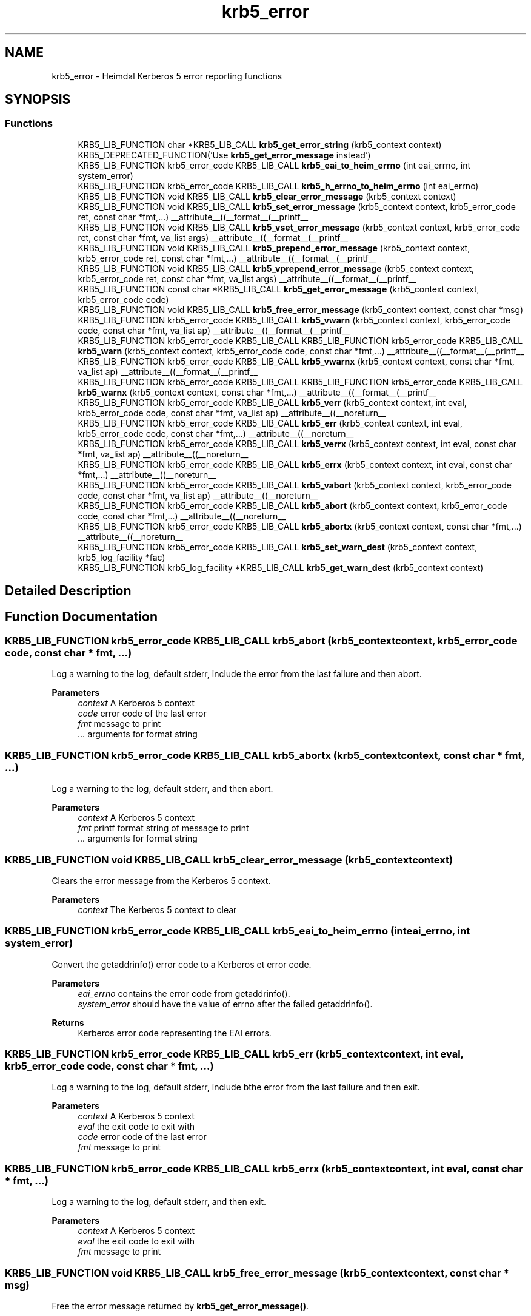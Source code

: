 .\"	$NetBSD: krb5_error.3,v 1.3 2023/06/19 21:41:40 christos Exp $
.\"
.TH "krb5_error" 3 "Tue Nov 15 2022" "Version 7.8.0" "Heimdal Kerberos 5 library" \" -*- nroff -*-
.ad l
.nh
.SH NAME
krb5_error \- Heimdal Kerberos 5 error reporting functions
.SH SYNOPSIS
.br
.PP
.SS "Functions"

.in +1c
.ti -1c
.RI "KRB5_LIB_FUNCTION char *KRB5_LIB_CALL \fBkrb5_get_error_string\fP (krb5_context context) KRB5_DEPRECATED_FUNCTION('Use \fBkrb5_get_error_message\fP instead')"
.br
.ti -1c
.RI "KRB5_LIB_FUNCTION krb5_error_code KRB5_LIB_CALL \fBkrb5_eai_to_heim_errno\fP (int eai_errno, int system_error)"
.br
.ti -1c
.RI "KRB5_LIB_FUNCTION krb5_error_code KRB5_LIB_CALL \fBkrb5_h_errno_to_heim_errno\fP (int eai_errno)"
.br
.ti -1c
.RI "KRB5_LIB_FUNCTION void KRB5_LIB_CALL \fBkrb5_clear_error_message\fP (krb5_context context)"
.br
.ti -1c
.RI "KRB5_LIB_FUNCTION void KRB5_LIB_CALL \fBkrb5_set_error_message\fP (krb5_context context, krb5_error_code ret, const char *fmt,\&.\&.\&.) __attribute__((__format__(__printf__"
.br
.ti -1c
.RI "KRB5_LIB_FUNCTION void KRB5_LIB_CALL \fBkrb5_vset_error_message\fP (krb5_context context, krb5_error_code ret, const char *fmt, va_list args) __attribute__((__format__(__printf__"
.br
.ti -1c
.RI "KRB5_LIB_FUNCTION void KRB5_LIB_CALL \fBkrb5_prepend_error_message\fP (krb5_context context, krb5_error_code ret, const char *fmt,\&.\&.\&.) __attribute__((__format__(__printf__"
.br
.ti -1c
.RI "KRB5_LIB_FUNCTION void KRB5_LIB_CALL \fBkrb5_vprepend_error_message\fP (krb5_context context, krb5_error_code ret, const char *fmt, va_list args) __attribute__((__format__(__printf__"
.br
.ti -1c
.RI "KRB5_LIB_FUNCTION const char *KRB5_LIB_CALL \fBkrb5_get_error_message\fP (krb5_context context, krb5_error_code code)"
.br
.ti -1c
.RI "KRB5_LIB_FUNCTION void KRB5_LIB_CALL \fBkrb5_free_error_message\fP (krb5_context context, const char *msg)"
.br
.ti -1c
.RI "KRB5_LIB_FUNCTION krb5_error_code KRB5_LIB_CALL \fBkrb5_vwarn\fP (krb5_context context, krb5_error_code code, const char *fmt, va_list ap) __attribute__((__format__(__printf__"
.br
.ti -1c
.RI "KRB5_LIB_FUNCTION krb5_error_code KRB5_LIB_CALL KRB5_LIB_FUNCTION krb5_error_code KRB5_LIB_CALL \fBkrb5_warn\fP (krb5_context context, krb5_error_code code, const char *fmt,\&.\&.\&.) __attribute__((__format__(__printf__"
.br
.ti -1c
.RI "KRB5_LIB_FUNCTION krb5_error_code KRB5_LIB_CALL \fBkrb5_vwarnx\fP (krb5_context context, const char *fmt, va_list ap) __attribute__((__format__(__printf__"
.br
.ti -1c
.RI "KRB5_LIB_FUNCTION krb5_error_code KRB5_LIB_CALL KRB5_LIB_FUNCTION krb5_error_code KRB5_LIB_CALL \fBkrb5_warnx\fP (krb5_context context, const char *fmt,\&.\&.\&.) __attribute__((__format__(__printf__"
.br
.ti -1c
.RI "KRB5_LIB_FUNCTION krb5_error_code KRB5_LIB_CALL \fBkrb5_verr\fP (krb5_context context, int eval, krb5_error_code code, const char *fmt, va_list ap) __attribute__((__noreturn__"
.br
.ti -1c
.RI "KRB5_LIB_FUNCTION krb5_error_code KRB5_LIB_CALL \fBkrb5_err\fP (krb5_context context, int eval, krb5_error_code code, const char *fmt,\&.\&.\&.) __attribute__((__noreturn__"
.br
.ti -1c
.RI "KRB5_LIB_FUNCTION krb5_error_code KRB5_LIB_CALL \fBkrb5_verrx\fP (krb5_context context, int eval, const char *fmt, va_list ap) __attribute__((__noreturn__"
.br
.ti -1c
.RI "KRB5_LIB_FUNCTION krb5_error_code KRB5_LIB_CALL \fBkrb5_errx\fP (krb5_context context, int eval, const char *fmt,\&.\&.\&.) __attribute__((__noreturn__"
.br
.ti -1c
.RI "KRB5_LIB_FUNCTION krb5_error_code KRB5_LIB_CALL \fBkrb5_vabort\fP (krb5_context context, krb5_error_code code, const char *fmt, va_list ap) __attribute__((__noreturn__"
.br
.ti -1c
.RI "KRB5_LIB_FUNCTION krb5_error_code KRB5_LIB_CALL \fBkrb5_abort\fP (krb5_context context, krb5_error_code code, const char *fmt,\&.\&.\&.) __attribute__((__noreturn__"
.br
.ti -1c
.RI "KRB5_LIB_FUNCTION krb5_error_code KRB5_LIB_CALL \fBkrb5_abortx\fP (krb5_context context, const char *fmt,\&.\&.\&.) __attribute__((__noreturn__"
.br
.ti -1c
.RI "KRB5_LIB_FUNCTION krb5_error_code KRB5_LIB_CALL \fBkrb5_set_warn_dest\fP (krb5_context context, krb5_log_facility *fac)"
.br
.ti -1c
.RI "KRB5_LIB_FUNCTION krb5_log_facility *KRB5_LIB_CALL \fBkrb5_get_warn_dest\fP (krb5_context context)"
.br
.in -1c
.SH "Detailed Description"
.PP 

.SH "Function Documentation"
.PP 
.SS "KRB5_LIB_FUNCTION krb5_error_code KRB5_LIB_CALL krb5_abort (krb5_context context, krb5_error_code code, const char * fmt,  \&.\&.\&.)"
Log a warning to the log, default stderr, include the error from the last failure and then abort\&.
.PP
\fBParameters\fP
.RS 4
\fIcontext\fP A Kerberos 5 context 
.br
\fIcode\fP error code of the last error 
.br
\fIfmt\fP message to print 
.br
\fI\&.\&.\&.\fP arguments for format string 
.RE
.PP

.SS "KRB5_LIB_FUNCTION krb5_error_code KRB5_LIB_CALL krb5_abortx (krb5_context context, const char * fmt,  \&.\&.\&.)"
Log a warning to the log, default stderr, and then abort\&.
.PP
\fBParameters\fP
.RS 4
\fIcontext\fP A Kerberos 5 context 
.br
\fIfmt\fP printf format string of message to print 
.br
\fI\&.\&.\&.\fP arguments for format string 
.RE
.PP

.SS "KRB5_LIB_FUNCTION void KRB5_LIB_CALL krb5_clear_error_message (krb5_context context)"
Clears the error message from the Kerberos 5 context\&.
.PP
\fBParameters\fP
.RS 4
\fIcontext\fP The Kerberos 5 context to clear 
.RE
.PP

.SS "KRB5_LIB_FUNCTION krb5_error_code KRB5_LIB_CALL krb5_eai_to_heim_errno (int eai_errno, int system_error)"
Convert the getaddrinfo() error code to a Kerberos et error code\&.
.PP
\fBParameters\fP
.RS 4
\fIeai_errno\fP contains the error code from getaddrinfo()\&. 
.br
\fIsystem_error\fP should have the value of errno after the failed getaddrinfo()\&.
.RE
.PP
\fBReturns\fP
.RS 4
Kerberos error code representing the EAI errors\&. 
.RE
.PP

.SS "KRB5_LIB_FUNCTION krb5_error_code KRB5_LIB_CALL krb5_err (krb5_context context, int eval, krb5_error_code code, const char * fmt,  \&.\&.\&.)"
Log a warning to the log, default stderr, include bthe error from the last failure and then exit\&.
.PP
\fBParameters\fP
.RS 4
\fIcontext\fP A Kerberos 5 context 
.br
\fIeval\fP the exit code to exit with 
.br
\fIcode\fP error code of the last error 
.br
\fIfmt\fP message to print 
.RE
.PP

.SS "KRB5_LIB_FUNCTION krb5_error_code KRB5_LIB_CALL krb5_errx (krb5_context context, int eval, const char * fmt,  \&.\&.\&.)"
Log a warning to the log, default stderr, and then exit\&.
.PP
\fBParameters\fP
.RS 4
\fIcontext\fP A Kerberos 5 context 
.br
\fIeval\fP the exit code to exit with 
.br
\fIfmt\fP message to print 
.RE
.PP

.SS "KRB5_LIB_FUNCTION void KRB5_LIB_CALL krb5_free_error_message (krb5_context context, const char * msg)"
Free the error message returned by \fBkrb5_get_error_message()\fP\&.
.PP
\fBParameters\fP
.RS 4
\fIcontext\fP Kerberos context 
.br
\fImsg\fP error message to free, returned byg \fBkrb5_get_error_message()\fP\&. 
.RE
.PP

.SS "KRB5_LIB_FUNCTION const char* KRB5_LIB_CALL krb5_get_error_message (krb5_context context, krb5_error_code code)"
Return the error message for `code' in context\&. On memory allocation error the function returns NULL\&.
.PP
\fBParameters\fP
.RS 4
\fIcontext\fP Kerberos 5 context 
.br
\fIcode\fP Error code related to the error
.RE
.PP
\fBReturns\fP
.RS 4
an error string, needs to be freed with \fBkrb5_free_error_message()\fP\&. The functions return NULL on error\&. 
.RE
.PP

.SS "KRB5_LIB_FUNCTION char* KRB5_LIB_CALL krb5_get_error_string (krb5_context context)"
Return the error message in context\&. On error or no error string, the function returns NULL\&.
.PP
\fBParameters\fP
.RS 4
\fIcontext\fP Kerberos 5 context
.RE
.PP
\fBReturns\fP
.RS 4
an error string, needs to be freed with \fBkrb5_free_error_message()\fP\&. The functions return NULL on error\&. 
.RE
.PP

.SS "KRB5_LIB_FUNCTION krb5_log_facility* KRB5_LIB_CALL krb5_get_warn_dest (krb5_context context)"
Get the default logging facility\&.
.PP
\fBParameters\fP
.RS 4
\fIcontext\fP A Kerberos 5 context 
.RE
.PP

.SS "KRB5_LIB_FUNCTION krb5_error_code KRB5_LIB_CALL krb5_h_errno_to_heim_errno (int eai_errno)"
Convert the gethostname() error code (h_error) to a Kerberos et error code\&.
.PP
\fBParameters\fP
.RS 4
\fIeai_errno\fP contains the error code from gethostname()\&.
.RE
.PP
\fBReturns\fP
.RS 4
Kerberos error code representing the gethostname errors\&. 
.RE
.PP

.SS "KRB5_LIB_FUNCTION void KRB5_LIB_CALL krb5_prepend_error_message (krb5_context context, krb5_error_code ret, const char * fmt,  \&.\&.\&.)"
Prepend the context full error string for a specific error code\&. The error that is stored should be internationalized\&.
.PP
The if context is NULL, no error string is stored\&.
.PP
\fBParameters\fP
.RS 4
\fIcontext\fP Kerberos 5 context 
.br
\fIret\fP The error code 
.br
\fIfmt\fP Error string for the error code 
.br
\fI\&.\&.\&.\fP printf(3) style parameters\&. 
.RE
.PP

.SS "KRB5_LIB_FUNCTION void KRB5_LIB_CALL krb5_set_error_message (krb5_context context, krb5_error_code ret, const char * fmt,  \&.\&.\&.)"
Set the context full error string for a specific error code\&. The error that is stored should be internationalized\&.
.PP
The if context is NULL, no error string is stored\&.
.PP
\fBParameters\fP
.RS 4
\fIcontext\fP Kerberos 5 context 
.br
\fIret\fP The error code 
.br
\fIfmt\fP Error string for the error code 
.br
\fI\&.\&.\&.\fP printf(3) style parameters\&. 
.RE
.PP

.SS "KRB5_LIB_FUNCTION krb5_error_code KRB5_LIB_CALL krb5_set_warn_dest (krb5_context context, krb5_log_facility * fac)"
Set the default logging facility\&.
.PP
\fBParameters\fP
.RS 4
\fIcontext\fP A Kerberos 5 context 
.br
\fIfac\fP Facility to use for logging\&. 
.RE
.PP

.SS "KRB5_LIB_FUNCTION krb5_error_code KRB5_LIB_CALL krb5_vabort (krb5_context context, krb5_error_code code, const char * fmt, va_list ap)"
Log a warning to the log, default stderr, include bthe error from the last failure and then abort\&.
.PP
\fBParameters\fP
.RS 4
\fIcontext\fP A Kerberos 5 context 
.br
\fIcode\fP error code of the last error 
.br
\fIfmt\fP message to print 
.br
\fIap\fP arguments 
.RE
.PP

.SS "KRB5_LIB_FUNCTION krb5_error_code KRB5_LIB_CALL krb5_verr (krb5_context context, int eval, krb5_error_code code, const char * fmt, va_list ap)"
Log a warning to the log, default stderr, include bthe error from the last failure and then exit\&.
.PP
\fBParameters\fP
.RS 4
\fIcontext\fP A Kerberos 5 context 
.br
\fIeval\fP the exit code to exit with 
.br
\fIcode\fP error code of the last error 
.br
\fIfmt\fP message to print 
.br
\fIap\fP arguments 
.RE
.PP

.SS "KRB5_LIB_FUNCTION krb5_error_code KRB5_LIB_CALL krb5_verrx (krb5_context context, int eval, const char * fmt, va_list ap)"
Log a warning to the log, default stderr, and then exit\&.
.PP
\fBParameters\fP
.RS 4
\fIcontext\fP A Kerberos 5 context 
.br
\fIeval\fP the exit code to exit with 
.br
\fIfmt\fP message to print 
.br
\fIap\fP arguments 
.RE
.PP

.SS "KRB5_LIB_FUNCTION void KRB5_LIB_CALL krb5_vprepend_error_message (krb5_context context, krb5_error_code ret, const char * fmt, va_list args)"
Prepend the contexts's full error string for a specific error code\&.
.PP
The if context is NULL, no error string is stored\&.
.PP
\fBParameters\fP
.RS 4
\fIcontext\fP Kerberos 5 context 
.br
\fIret\fP The error code 
.br
\fIfmt\fP Error string for the error code 
.br
\fIargs\fP printf(3) style parameters\&. 
.RE
.PP

.SS "KRB5_LIB_FUNCTION void KRB5_LIB_CALL krb5_vset_error_message (krb5_context context, krb5_error_code ret, const char * fmt, va_list args)"
Set the context full error string for a specific error code\&.
.PP
The if context is NULL, no error string is stored\&.
.PP
\fBParameters\fP
.RS 4
\fIcontext\fP Kerberos 5 context 
.br
\fIret\fP The error code 
.br
\fIfmt\fP Error string for the error code 
.br
\fIargs\fP printf(3) style parameters\&. 
.RE
.PP

.SS "KRB5_LIB_FUNCTION krb5_error_code KRB5_LIB_CALL krb5_vwarn (krb5_context context, krb5_error_code code, const char * fmt, va_list ap)"
Log a warning to the log, default stderr, include the error from the last failure\&.
.PP
\fBParameters\fP
.RS 4
\fIcontext\fP A Kerberos 5 context\&. 
.br
\fIcode\fP error code of the last error 
.br
\fIfmt\fP message to print 
.br
\fIap\fP arguments 
.RE
.PP

.SS "KRB5_LIB_FUNCTION krb5_error_code KRB5_LIB_CALL krb5_vwarnx (krb5_context context, const char * fmt, va_list ap)"
Log a warning to the log, default stderr\&.
.PP
\fBParameters\fP
.RS 4
\fIcontext\fP A Kerberos 5 context\&. 
.br
\fIfmt\fP message to print 
.br
\fIap\fP arguments 
.RE
.PP

.SS "KRB5_LIB_FUNCTION krb5_error_code KRB5_LIB_CALL KRB5_LIB_FUNCTION krb5_error_code KRB5_LIB_CALL krb5_warn (krb5_context context, krb5_error_code code, const char * fmt,  \&.\&.\&.)"
Log a warning to the log, default stderr, include the error from the last failure\&.
.PP
\fBParameters\fP
.RS 4
\fIcontext\fP A Kerberos 5 context\&. 
.br
\fIcode\fP error code of the last error 
.br
\fIfmt\fP message to print 
.RE
.PP

.SS "KRB5_LIB_FUNCTION krb5_error_code KRB5_LIB_CALL KRB5_LIB_FUNCTION krb5_error_code KRB5_LIB_CALL krb5_warnx (krb5_context context, const char * fmt,  \&.\&.\&.)"
Log a warning to the log, default stderr\&.
.PP
\fBParameters\fP
.RS 4
\fIcontext\fP A Kerberos 5 context\&. 
.br
\fIfmt\fP message to print 
.RE
.PP

.SH "Author"
.PP 
Generated automatically by Doxygen for Heimdal Kerberos 5 library from the source code\&.

